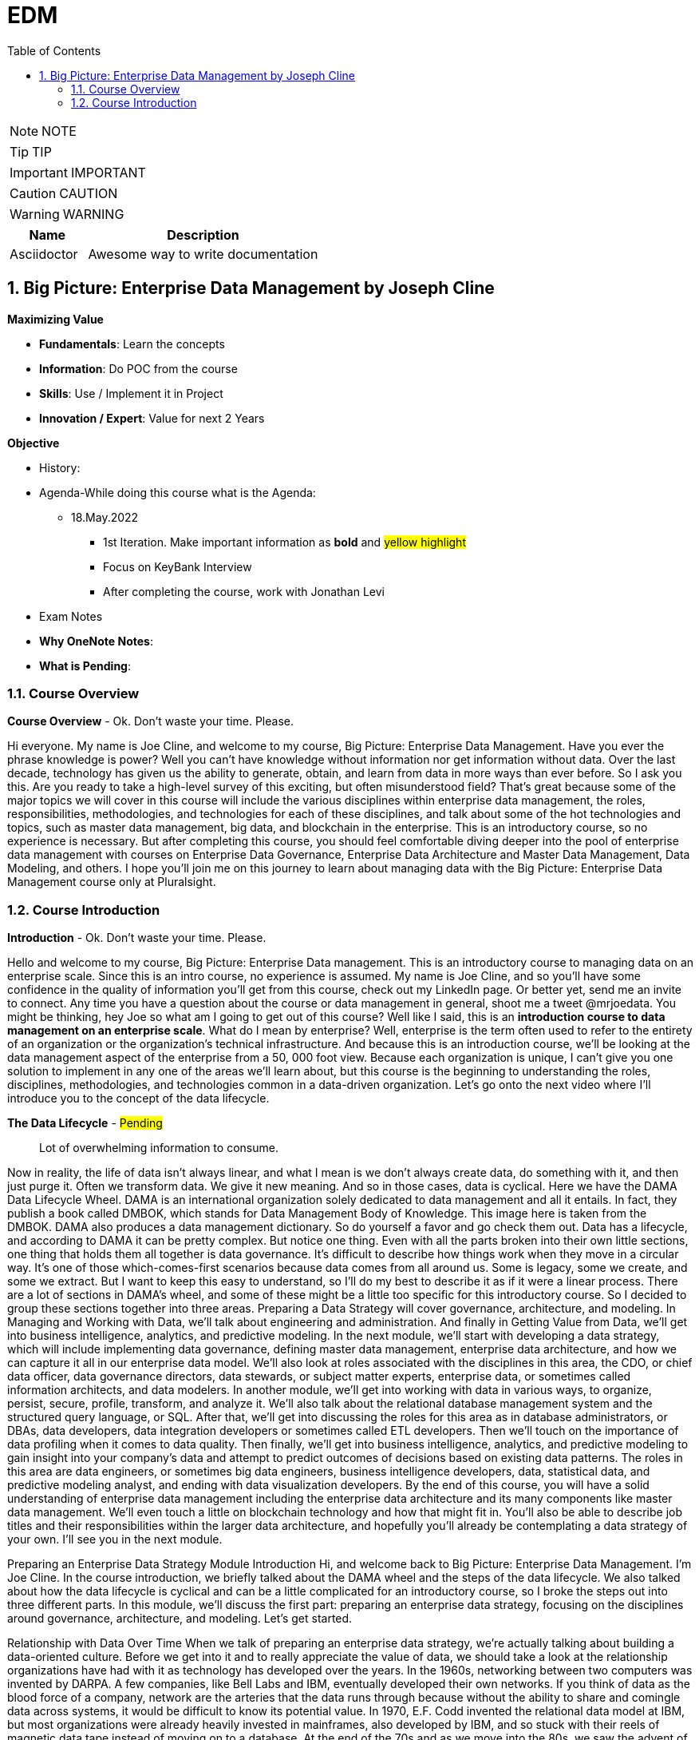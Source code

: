 = EDM
:toc: left
:toclevels: 5
:sectnums:
:sectnumlevels: 5

NOTE: NOTE

TIP: TIP

IMPORTANT: IMPORTANT

CAUTION: CAUTION

WARNING: WARNING

[cols="1,3"]
|===
| Name | Description

| Asciidoctor
| Awesome way to write documentation

|===

== Big Picture: Enterprise Data Management by Joseph Cline

*Maximizing Value*

* *Fundamentals*: Learn the concepts
* *Information*: Do POC from the course
* *Skills*: Use / Implement it in Project
* *Innovation / Expert*: Value for next 2 Years


*Objective*

* History:
* Agenda-While doing this course what is the Agenda:
** 18.May.2022
*** 1st Iteration. Make important information as *bold* and #yellow highlight#
*** Focus on KeyBank Interview
*** After completing the course, work with Jonathan Levi

* Exam Notes
* *Why OneNote Notes*:
* *What is Pending*:

=== Course Overview

*Course Overview* - Ok. Don't waste your time. Please.

Hi everyone. My name is Joe Cline, and welcome to my course, Big Picture: Enterprise Data Management. Have you ever the phrase knowledge is power? Well you can't have knowledge without information nor get information without data. Over the last decade, technology has given us the ability to generate, obtain, and learn from data in more ways than ever before. So I ask you this. Are you ready to take a high-level survey of this exciting, but often misunderstood field? That's great because some of the major topics we will cover in this course will include the various disciplines within enterprise data management, the roles, responsibilities, methodologies, and technologies for each of these disciplines, and talk about some of the hot technologies and topics, such as master data management, big data, and blockchain in the enterprise. This is an introductory course, so no experience is necessary. But after completing this course, you should feel comfortable diving deeper into the pool of enterprise data management with courses on Enterprise Data Governance, Enterprise Data Architecture and Master Data Management, Data Modeling, and others. I hope you'll join me on this journey to learn about managing data with the Big Picture: Enterprise Data Management course only at Pluralsight.

=== Course Introduction

*Introduction* - Ok. Don't waste your time. Please.

Hello and welcome to my course, Big Picture: Enterprise Data management. This is an introductory course to managing data on an enterprise scale. Since this is an intro course, no experience is assumed. My name is Joe Cline, and so you'll have some confidence in the quality of information you'll get from this course, check out my LinkedIn page. Or better yet, send me an invite to connect. Any time you have a question about the course or data management in general, shoot me a tweet @mrjoedata. You might be thinking, hey Joe so what am I going to get out of this course? Well like I said, this is an *introduction course to data management on an enterprise scale*. What do I mean by enterprise? Well, enterprise is the term often used to refer to the entirety of an organization or the organization's technical infrastructure. And because this is an introduction course, we'll be looking at the data management aspect of the enterprise from a 50, 000 foot view. Because each organization is unique, I can't give you one solution to implement in any one of the areas we'll learn about, but this course is the beginning to understanding the roles, disciplines, methodologies, and technologies common in a data-driven organization. Let's go onto the next video where I'll introduce you to the concept of the data lifecycle.

*The Data Lifecycle* - #Pending#

> Lot of overwhelming information to consume.

Now in reality, the life of data isn't always linear, and what I mean is we don't always create data, do something with it, and then just purge it. Often we transform data. We give it new meaning. And so in those cases, data is cyclical. Here we have the DAMA Data Lifecycle Wheel. DAMA is an international organization solely dedicated to data management and all it entails. In fact, they publish a book called DMBOK, which stands for Data Management Body of Knowledge. This image here is taken from the DMBOK. DAMA also produces a data management dictionary. So do yourself a favor and go check them out. Data has a lifecycle, and according to DAMA it can be pretty complex. But notice one thing. Even with all the parts broken into their own little sections, one thing that holds them all together is data governance. It's difficult to describe how things work when they move in a circular way. It's one of those which-comes-first scenarios because data comes from all around us. Some is legacy, some we create, and some we extract. But I want to keep this easy to understand, so I'll do my best to describe it as if it were a linear process. There are a lot of sections in DAMA's wheel, and some of these might be a little too specific for this introductory course. So I decided to group these sections together into three areas. Preparing a Data Strategy will cover governance, architecture, and modeling. In Managing and Working with Data, we'll talk about engineering and administration. And finally in Getting Value from Data, we'll get into business intelligence, analytics, and predictive modeling. In the next module, we'll start with developing a data strategy, which will include implementing data governance, defining master data management, enterprise data architecture, and how we can capture it all in our enterprise data model. We'll also look at roles associated with the disciplines in this area, the CDO, or chief data officer, data governance directors, data stewards, or subject matter experts, enterprise data, or sometimes called information architects, and data modelers. In another module, we'll get into working with data in various ways, to organize, persist, secure, profile, transform, and analyze it. We'll also talk about the relational database management system and the structured query language, or SQL. After that, we'll get into discussing the roles for this area as in database administrators, or DBAs, data developers, data integration developers or sometimes called ETL developers. Then we'll touch on the importance of data profiling when it comes to data quality. Then finally, we'll get into business intelligence, analytics, and predictive modeling to gain insight into your company's data and attempt to predict outcomes of decisions based on existing data patterns. The roles in this area are data engineers, or sometimes big data engineers, business intelligence developers, data, statistical data, and predictive modeling analyst, and ending with data visualization developers. By the end of this course, you will have a solid understanding of enterprise data management including the enterprise data architecture and its many components like master data management. We'll even touch a little on blockchain technology and how that might fit in. You'll also be able to describe job titles and their responsibilities within the larger data architecture, and hopefully you'll already be contemplating a data strategy of your own. I'll see you in the next module.

Preparing an Enterprise Data Strategy
Module Introduction
Hi, and welcome back to Big Picture: Enterprise Data Management. I'm Joe Cline. In the course introduction, we briefly talked about the DAMA wheel and the steps of the data lifecycle. We also talked about how the data lifecycle is cyclical and can be a little complicated for an introductory course, so I broke the steps out into three different parts. In this module, we'll discuss the first part: preparing an enterprise data strategy, focusing on the disciplines around governance, architecture, and modeling. Let's get started.

Relationship with Data Over Time
When we talk of preparing an enterprise data strategy, we're actually talking about building a data-oriented culture. Before we get into it and to really appreciate the value of data, we should take a look at the relationship organizations have had with it as technology has developed over the years. In the 1960s, networking between two computers was invented by DARPA. A few companies, like Bell Labs and IBM, eventually developed their own networks. If you think of data as the blood force of a company, network are the arteries that the data runs through because without the ability to share and comingle data across systems, it would be difficult to know its potential value. In 1970, E.F. Codd invented the relational data model at IBM, but most organizations were already heavily invested in mainframes, also developed by IBM, and so stuck with their reels of magnetic data tape instead of moving on to a database. At the end of the 70s and as we move into the 80s, we saw the advent of the personal computer. Apple had created its first computer, and IBM soon followed with their PC. Companies began to see the value in empowering their employees with desktop computers. As desktop computers increased with popularity with businesses, new computer manufacturers began to pop up creating the IBM or pc clone. Server client network topology was developed, and suddenly people could send messages to each other and access files on each other's computers, as well as fileservers right from their own desk. These new servers had the UNIX operating system invented by AT and T in the 60s. IBM also developed servers as an alternative to expensive mainframes. The servers were still big by today's standards, but weren't as expensive and had much more computing capability. Some companies continued with the mainframe to store company data and ran a server/client network for office automation and departmental data. This was the beginning of what some called Excel Hell because data was kept in spreadsheets, and copies of it were saved all over the network. People began working without data versions because there wasn't any type of version control or central database for them to use instead. Relational database systems hit the market in the 70s, but really started to take off in the 80s. The most popular database systems were from Oracle and IBM who developed them to run on the huge sun servers, while Xerox helped companies be more efficient with copiers and other office machines. By the late 80s, we weren't just automating office systems, we were developing software to help run the business. For example, travel agents could view inventory and make reservations for air travel and hotel stays by connecting to specialized private networks over a modem. Hardware became cheaper and smaller, and companies began figuring out ways to automate their own business processes. As we moved into the 90s, Microsoft introduced a GUI version of their own DOS operating system called Windows. While Apple had released the Macintosh in 1984 with a GUI operating system, their systems were more expensive than the PC clones and marketed for artistic work like desktop publishing and computer graphics. The interface was more intuitive, and it made it easier for more and more people to learn how to use computer software. As the clone wars continued, that is the computer manufacturers I mentioned earlier, started putting the Windows operating system on all their computers, which pushed the price way down as competition grew, making Windows the de facto corporate standard. By the late 90s, it was all about the World Wide Web and the internet. Every company spent time and money to figure out how they could benefit from being online. This is where data started to take a backseat to using technology for productivity, office automation, and having that virtual presence. However, companies still generated a lot of data and needed to save it somewhere. Data warehouses began showing up at more and more companies, but data was still mostly used for basic reporting, being viewed as a byproduct of software, and databases were simply a place that developers could store their data for later use. Once the 2000s rolled in and companies got a better handle on their internet presence, new buzz phrases, business intelligence, golden record, single version of the truth, were being tatted as a the silver bullet to all data problems. Data warehousing started to become important. And how that data was organized did too. The cost of disk or storage continued to drop. Data warehouses were being modeled by data warehouse architects, and BI developers helped business analysts to slice and drill down with the implementation of an OLAP cube. At this point, database servers could run on commodity hardware, which was also cheap, but didn't have a way to scale efficiently. DBAs tried database farms and peer-to-peer replication, but even as they got the servers to work with each other, the network became the bottleneck. Around 2004, the term big data rose in popularity and was at the beginning of its hype cycle. Companies started to worry their database servers couldn't handle it all, but they couldn't scale their database commodity servers either and worried they were going to have to go back to the big UNIX servers, so they started looking into big data solutions. Hadoop was created to address that problem with HDFS, the Hadoop distributed filesystem and the map reduced algorithm. Finally, data was important again. Now it was a company asset. And what do companies do with assets? They put controls around them. In this case, those controls were data governance. Now data governance has been around in some form or another since the 1980s, but most companies have not learned how to do it well until the 2000s. In the next video, I'll get into what data governance is and how it fits into enterprise data management, as well as the roles of this important discipline. I'll also suggest how you might want to implement a data governance program in your organization.

Discovering Data Governance Part 1
Now data governance is different than the other disciplines I discuss in this course. It's different because it's not a technical or a design skill so much as it is a set of practices, and it's never really finished because even after the project is declared done done, sorry, scrum joke, governance policies persist. We'll discuss data governance as a top-down center of excellence because that has so far been a successful model for many companies. Now you can try a bottom-up methodology, but honestly I haven't heard of one getting much traction. So governance primary function is to develop policy and standards. As I've said before, it not really a step in the lifecycle like data architecture or data administration because it has to be woven throughout. Decisions are made by a committee and never in a vacuum. It's like the HR Department for data. HR is also not like other departments in the company. I mean they exist to make sure everyone follows the rules that keep employees being the most productive they can be and not get the company sued. So now that you know that it's a different kind of thing, let me tell you how it's a different kind of thing. So here's some examples of what a data governance program would be responsible for: first, establishing and maintaining a corporate glossary, then, establishing and maintaining an enterprise data dictionary, naming conventions for the names of databases, tables, and column names, etc., information security, change management, and facilitate at least the initial interaction between data stewards and data modelers, and in some cases you might have to do a little data project management. So let's go through each one of these points one by one. A corporate glossary is a document defining the already agreed-upon terminology used in the course of regular business. The terminology defined in the glossary are words regularly used by the industry to describe things like entities, transactions, or metrics. And we do this because we want everyone in our organization to speak the same language. Yes, I know, I know, you're thinking Joe, isn't that just called a data dictionary? Well, no. The difference is a corporate glossary exists for the corporation, where the data dictionary is tied to the enterprise data model. Speaking of enterprise data dictionary, well it's the mother of all data dictionaries. It is the superset of all defined data in the enterprise. Unlike the glossary that only has the business term and its definition, the enterprise data dictionary describes the metadata of those terms in the glossary as they are documented in the conceptual and logical enterprise data model. An enterprise data dictionary will tell you the name and description just like the corporate glossary, but here's where it gets a step further. It'll also tell you the data domain or, in the physical terms, data type of that particular attribute. There will also be a description of what kind of data, maybe even an example of the type of data, that would probably be in that field. And there might even be a notes field, and this would be a good place to tag that attribute with the name of the compliance law that it's subjected to. Naming conventions define the rules around naming data objects and their attributes. For example, say you want to name a database or an entity or its physical counterpart, a table, or the table's columns, how do you want those words spelled out? Or do you want them abbreviated? If abbreviations are allowed, should they be standardized? And here's a hint, yes. In fact, you will be documenting these naming conventions in your enterprise data model. If the name of your data object needs more than one word, how do you separate the words knowing spaces aren't a good idea, at least not in the physical model. What's the difference between naming the same object in the logical model and the physical model? Do you separate the words with underscores, or do you use Camel Case? Are your object names capitalized? Is each word capitalized or only the first, that is Pascal Case or upper Camel Case. What about the names for the attributes of the object? These are the types of things that you'll decide on in your data governance program. Now that we have some of that housecleaning out of the way, let's talk security. Now when I say information security, I don't mean that your data governance people should be hackers or pen testers. You should already have a separate department for cybersecurity. What I'm talking about is identifying data or its attributes for auditing of federal or industry compliance laws, such as PII, Sarbanes-Oxley, and HIPAA to name a few. That way it's easy to search for when an audit comes around, and it always comes around. The data governance practice should also be in close and regular communication with your InfoSec or CyberSec department in your organization. In fact, you should bring someone from that department in as a subject matter expert, but I'll get into what a subject matter expert is when I get into the roles of the data governance program. Now change management. If you're not familiar with that, that means that no data, no data schema, no database server, no networking, no storage, no cables, nothing gets updated, deleted, or otherwise changed without the change being documented and approval given. Now this can be managed by a separate change management panel within your data governance program, or it can be a part of an existing IT governance council. Sometimes the governance program facilities the initial meeting between the business requester and the data modeler and developer. They can't even act as a stakeholder or a project manager for some of these data development projects. Okay, we now know what a data governance program does, but who does it?

Discovering Data Governance Part 2
First, there should be an executive in charge with enough influence that everyone involved takes it seriously. Sometimes that role is called a CDO, or chief data officer. But if you don't have one, get someone at the VP level to fill that role. Then you'll need someone to act as the program director and preferably with a team of data governance coordinators because there should be a lot of work. Other roles may actually be a position in the company or if not probably part of an existing job description. Data stewards are the stakeholders, or owners, of the data in question. A data steward should be a person on the business side who owns a system and is very familiar with its data. Nothing should change in their subject domain without their approval. Data stewards should, in my opinion, always be from the business and not IT. Next we have the SME, S-M-E, or subject matter expert, Like someone from the cybersecurity department I was talking about earlier whose an expert in security and can answer questions around that. A database administrator can be a SME or the head of global sales can be a SME. A data steward can also be a SME. So a SME is basically anyone who knows a lot about something and can explain that something in detail. It doesn't matter what the SME's title is or where the SME works as long as they can be a consistent resource for the governance council. The enterprise information architect doesn't usually report to the data governance program, at least not directly, but an enterprise data modeler might. Okay as promised, here is, in a nutshell, a list of things you can do to create a data governance center of excellence style program in your organization. The first step, and this is crucial. That's why I'm saying it again here. Get executive sponsorship. Now maybe this is you. Or if your organization has a CDO or a VP of data, get them to sponsor it. Of course, these are busy people, so you'll need to convince them to take on the role by volunteering to take on all the necessary footwork. Then they can have as much involvement as they want. But you need their clout and their budget. Then you'll need to obtain and learn to use modeling software. Now these can be expensive, which is another reason having an executive sponsor your program is important. Here are two modeling suites that I've used and are some of the most popular out there, ER Studio and ERWin. Either one will work. It just depends on what bells and whistles you want. Now you might be able to get away with something inexpensive or even free if you go the open source route. A couple of options there are ER One and Open ModelSphere. Just make sure they support the databases you use. Next you'll want to identify your data stewards and SMEs, get commitments from them, and help them feel honored to be asked to participate. It could provide them some professional visibility, so use that as a selling point. Remember how I said data governance is not done in a vacuum? Well, now that you have a team, that is a CDO, a governance director, and their team, data stewards and SMEs, you'll want to establish a data governance council and hold regular meetings. Some of the things the council will need to vote on are some of the stuff that we've already covered, like policies and agreeing on terms in your glossaries and data dictionaries and agreeing on naming conventions and reviewing and approving changes to anything that involves with the data tier in your enterprise. Also the data governance council might be the governing council of the change management panel. Next, you'll want to get involved with the development project before and while development is happening, Insert yourself or a data modeler into your development's teams morning standups to make sure whatever decision is being made about the data tier are adhering to data governance policy. Remember, stay firm, be tenacious, and don't give into whining. Once you give in, the integrity of your program begins to crumble away. Now I don't mean be the data police. Remember the HR comparison? Be like that. Be like how an HR person would approach a situation. In other words, be tactful and courteous, but don't give in. Remember this phrase because it'll help you out. Any changes to systems or policy must go through the data governance council. Now you might have a change request form or something like that that the person who wants to make the change can fill out and submit to the panel maybe a couple days before you actually meet, so everyone on the panel has time to review it before the next meeting. And ask the requestor to be there at that meeting, so they can answer any questions like, is there risk to other systems, and if there will be downtime, how will they communicate that to the end-users? You get the picture. Now you might be saying to yourself, Joe, hold on, wait. We just don't have the people to do all this. Okay, that just means that everyone will have to take on multiple roles. One thing you can do is to get the application developers or DBAs to be data modelers, and you can do that by holding lunch and learn sessions and teaching them about the importance of modeling, how to use a modeling tool, and how and when to normalize a table, etc., etc. If you are worried no one will show up to your session, make it a pizza party or cater in. Everyone loves free food. Just don't forget about the vegans and vegetarians. Okay, now that we have an understanding of what data governance is, let's talk enterprise data architecture.

Discovering Enterprise Data Architecture Part 1
Sometimes it's called data, sometimes information. You see them used interchangeably all the time, but are they really the same thing? Well, here's how I think of it. Data is a measurement or an attribute when put into context becomes information. And once that information is consumed, it becomes knowledge. And with experience, knowledge becomes wisdom. Let me confuse you with how enterprise architects use it. Now to talk about enterprise data architecture, we have to talk about enterprise architecture as a whole. One of the most popular EA frameworks is the open group's architecture framework, otherwise known as TOGAF. The open groups TOGAF framework uses the term information to describe one of its four pillars of the enterprise architecture. That's correct. It's the one that deals with data along with the business architecture, application architecture, and technology architecture. Boy, say that three times fast. The business architect has this model. And that has all the requirements in it. They pass that on to the information architect who will try to fit that into the larger enterprise data architecture and create a conceptual data model that satisfies the data tier aspect of the requirements outlined in the business model. This is then turned over to the application architect who will design a solution to fit it in with the greater software architecture, like service oriented architecture, and create a model with it. Then comes the technology architect who will look at what's been prosed, make determinations on where that solution fits into the enterprise infrastructure architecture, create some kind of network topology model, and then works with the network OS database administrators to implement. Obviously, you don't need to concern yourself with the other pillars in the framework because we're only going to focus on the information domain. And in my opinion, it's the best one. This will be a good time to introduce blockchain technology. I know what you're thinking? Hey Joe, isn't this just another name for bitcoin? Why in the world would you want to talk about bitcoin in an enterprise data management course? Well I'm not talking about bitcoin or cryptocurrency specifically, but the technology that the cryptocurrency runs on, which is called blockchain. Blockchain is a type of distributed ledger, which is essentially a decentralize and distributed database. And when I say distributed, I mean it's a peer-to-peer network where every peer is called a node, and each node has a copy of the blockchain, so they have the whole blockchain. It works something like this. Now keep in mind, this is a very generalized explanation because there are different types of distributed ledgers out there. The blockchain is all about removing a trust broker or the middle person from a transaction. A trust broker could be a bank or the Amazon Marketplace. Now the transaction can be just about anything. It could be your personal identification that you share with a business or use to fill out a job application or a loan. It can be a vote for an election or a smart contract of some kind. Let's look at how that might work. First, you have to have an agreement to do something. It could be a small as sending a bitcoin to a friend or as complex as a contract between a vendor and a client. The transaction is inputted into the DAP on the device where it's encrypted. That encrypted value called a block, is broadcast to the blockchain network. In order for this to work, a node has to pick up the transaction and run some algorithm against it to make sure that it's a valid transaction and not a fraudulent hack. This is known as coin or token mining. That is, you may the node operator cryptocurrency to validate your block. The bigger the block, the more validations, the more it'll cost in cryptocurrency. Once validated, the block is broadcast again to the blockchain. Now all distributed ledgers use what's called a consensus algorithm. A consensus algorithm is used so that enough nodes on the network can agree that a transaction is valid before it gets added to the blockchain. The algorithm is different depending on what type of distributed ledger you're working with. So now you have one node that validated your transaction, it gets broadcast back out to the blockchain network, and other nodes will pick it up. And those who do, you'll pay them some cryptocoin. So several nodes will have to validate your transaction. I think usually it's three is the minimum. Now depending on the size, it may only take that minimum of 3 nodes, or it may take 20 nodes, or it may take 100 nodes to validate it before it is added to the chain. This can take several minutes or several days, again depending on the size of the transaction and the blockchain's network latency. When added to the chain, the transaction is documented in the ledger, and confirmation of the transaction is sent to the dap on your device. Again, this is a very high-level generalization. But why would a company have a blockchain in its enterprise data architecture? Well, more and more companies are seeing a benefit to using a blockchain for certain types of business processes where they usually contract a third party to manage for them, like customer relationship management or a loyalty points program. In fact, IBM and Microsoft have already developed blockchain solutions for business. The key thing to remember is you don't want to store actual data on the chain, only a record of the transaction, maybe included with a pointer to another database if necessary. Remember, the size of the transaction determines how much cryptocurrency you're going to pay to get it validated and how much time it's going to get validated before it's written to the blockchain. The transaction record could also be a type of metadata, which is only one type of data companies work with. Let's take a look at all of them.

Discovering Enterprise Data Architecture Part 2
Now some of the things that a data architect will do is to identify master data, transactional data, lookup data, and metadata and arrange it appropriately as a part of the enterprise data architecture for their organization. That arrangement can manifest physically or logically. When talking about master data, I'm referring to data that describes an entity, that is a person, place, or thing. A customer is a person and probably the most referenced example of master data management. Think customer relationship management systems or CRMs as an implementation of customer MDM. Now a place could be a hotel or a store location or cities. And a thing might be date that describes something like sensors for the internet of things. Generally, the attributes of things described as master data don't change or don't change often. Take, for example, a person's eye color or a building street address or a sensor's serial number. That's master data. A business process like a purchase in a store or a contract is what happens between two master data entities, like when a customer makes a purchase from a business or a guest checks into a hotel. The data describing that purchase is called transactional data. Now lookup data is just as it sounds. A lot of times, data in our tables is abstracted into codes or IDs that we have some kind of foreign key relationship to, and sometimes we need to look up the description of those codes or IDs so we know what they mean. Incidentally, the more normalized your data model, the more lookup entities you'll likely see. And then we have metadata, which is data about the other three types of data. For example, a data object, say like a table, has a description. We want to know what that table is about, so we read a description about it. That description is metadata for that table. And that table has attributes, and we want to know the data types for a certain attribute. Say we have a person table or a person entity, and we want to know the data type for the attribute called eye color. Well we see that eye color is a string, and the attribute for age would be a tiny integer. Now we know what types of data we have to work with and how we might want to design the data tier of our enterprise. Now let's get onto the enterprise data model.

Discovering the Enterprise Data Model
So why model data? Well we model to organize and define our data. Take a business and customer, for example. We want to be able to describe them both and not only them, but the interaction carried out between the two. In our model, we would describe our customer, business, and the interaction between them as entities. Now you can think of an entity like a noun in a sentence. It's a person, place, or thing. But what if a business has more than one type of customer? Let's use the hotel analogy for this. In the hotel industry, the big chain hotels don't own all the hotels with their brand. They create a franchise, so the individual hotel owners can operate like they're a big hotel corporation. The hotel company is selling its services to the hotel owner who will call a franchisee. That makes the franchisee a customer of the hotel company, but the people who stay at the hotel are also customers of the hotel company because they're buying the brand, and that's why they chose to stay at that particular hotel. So who are we talking about? It's important to define what a customer is so that there is no confusion about what you're trying to do. Fortunately, we did that in our data governance program, so we're covered. In our example, we'll call our customer a guest and our business a hotel, and the interaction made between them is called a transaction. So what type of data are we working with? Well, our guest and our hotel entities are master data, while our transaction entity is, that's right, transactional data. Now we need to be careful not to define a transaction too narrowly because a transaction is just a business process, and there are a lot of business processes that occur during the course of a guest's stay at a hotel. Before the guest even gets there, they go online and shop for a hotel. When they find one that meets their needs, they make a reservation. When they arrive at the hotel, they check in. Maybe the guest raids the minibar and racks up a bill, and in the morning they pay the bill and check out. These examples are all typical business processes for a guest stay at a hotel, and we want to capture them all in our model. So what does the data modeler do? Well, the data modeler works with the information architect and the business architect to further define their model. They start out with a conceptual model that doesn't usually get into attributes and types, but has a general description of the data requirement. So the data modeler takes that conceptual model and the results is the logical data model. Take a look at this ER diagram. ER stands for entity relationship, and ER diagram is a visual representation of your logical data model. The logical model is more detailed than the conceptual model because it has the entity's metadata. Remember what metadata is? Metadata describes other data, like the attributes and data domains, that is data types for an entity with a description, notes, default values, and more. This is also the place where you might tag whether that piece of data is subjected to compliance rules, like PII or Sarbanes-Oxley. It's in the logical model where we apply our normalization techniques. Once the logical model is approved by the business, it is promoted to the physical model. The physical model is the closest representation to the actual database, and that physical model can generate code to create the physical database on disk. Now in the physical model, entities are called tables, and attributes are called columns. So to recap, we model data to organize and define our data, have common definitions and standards, document business processes, and to generate code to forward engineer a database. This, by the way, is an example of model-driven development. Speaking of forward engineering, the code generated is a type of SQL, standard query language, and is called DDL, which stands for data definition language. This code creates the hotel table, but this part is only a portion of the script. The whole script builds the entire database and all the tables within it. This DDL script is passed on to database administration to deploy and create a physical database that we can actually store data in, which takes us to our next module, Managing and Working with Data, which is all about administration and engineering. I'll see you there.

Module Summary
Okay, here we are. In this module, you learned about data governance and why it's important. You learned about data architecture and its relationship to enterprise architecture, the data model and a brief intro to the relational model and normalization. We also learned that in our physical model, we can generate SQL code and take that script and give it to our DBA to deploy to create an actual database that we store actual data in. Now it's time to get into Managing and Working with Data. I'll see you there.

Managing and Working with Data
Module Introduction
Hello, and welcome back to Big Picture: Enterprise Data Management. I'm Joe Cline. In this module, Managing and Working with Data, we'll get into the administration and engineering aspects of data management. By the end of this module, you'll have learned what database administration is, the DBA and what they do, enforcing data quality through data governance policies, compliance auditing, database development and developing DAOs for the application, and data integration and the development of ETL.

Database Administration and the DBA
At the end of the last module, we talked about promoting the logical model to the physical model and generating data definition language, or DDL, saved as a script to build the actual database. But what do we do with the script? How does the database actually get created? Enter the DBA, or database administrator. DBA is usually the person who runs scripts to create database objects, but they do so much more than that. Some of the tasks DBAs are responsible for are selecting database servers. And I don't just mean the RDBMS; I'm talking about the hardware too. Often, they're engaged in connection to the network, storage, and application access to the database. They run and maintain backups of the database, run the occasional restore test from the backup, automate maintenance tasks and other scheduled jobs, manage database users and group accounts, they secure the data, monitors for performance and troubleshoots issues, maintaining table indexing, suggesting changes to the database schema to increase performance like reducing joins by combining some tables, and more. A DBA uses a SQL editor to interact with the database. It would be the tool that we would use to run our DDL script. Now that the database is created, let's talk database development and the DAO.

Database Development and the DAO
Now, database development can be a dedicated position as part of your application development team, or it could just be an aspect of an application developer's or DBA's job. Either way, somebody needs to write the code that access the database. You can write the code in several ways, but is one better than the other? On one side, you have embedded SQL. On the other, you have a stored procedure. With embedded SQL, you write a class as a data access object, or DAO. On the other side you write a script written in SQL that you run against the database management system that every time you make a call to that stored procedure it runs that logic. So I would consider both of them to be modular and encapsulated. The embedded SQL, however, needs to be recompiled every time there's a change, where the stored procedure doesn't. It's seamless. You can do it hot. With the embedded SQL, could be not as secure. You might be subject to SQL injection attacks. With stored procedures, well, if you write dynamic SQL in a stored procedure, you're defeating the purpose of a stored procedure in the first place. So accessing database objects through stored procedures is usually the preferred method. It also offers a layer of abstraction, so you're accessing a stored procedure and not the underlying tables. Whereas in embedded SQL, unless you're calling a stored procedure, you're writing a query that accesses the tables directly. With embedded SQL, you're doing all your logic in your application. So when you query the database, you have to pull a bigger dataset back to process against, Whereas if you call a stored procedure, all the processing is done on the server side. Then only the data you want gets pulled back to the application, so it reduces network traffic.

Governance - Data Quality and Compliance
When your database is productionalized and data is stored, it becomes subject to data quality and compliance audits. But what does that mean? Now, I mentioned SQL injection attacks in the last clip. One way to avoid that type of thing from happening is adhering to your already established data access coding standards and best practices developed in the data governance process we discussed in the previous section of the course. This is where we want to verify our governance policies are being enforced, so we'll look for things like are data objects meeting our naming conventions? Do columns have the correct data types, and are they consistent throughout the enterprise? Because not all database systems have the same data types. There might be a good reason that the data type is different from one system to the next, but it needs to be documented, and we document that along with our data lineage. All of that is about maintaining quality through adherence to governance policies, but there's more to data quality than that. It's also more than checking null values, though sparsity is an important metric to better understanding your data. It's also about gathering statistics on data values. One example where that might be useful is say you have a column that is a data type that is a date-time type that is granular to the millisecond. By profiling that table, you discover that 88.9 % of the values that are stored in that particular column have the time portion set at midnight, or zeros. It could turn out that the time portion of the date-time column isn't needed, and the data type could be changed to a date data type, not only saving storage, but CPU processing. Now, that column is a candidate for re-evaluation of its data type, through the governance process, of course. A better example is maybe a date was stored as a string that is parsed regularly for date parts or stored in different date formats throughout the enterprise. That definitely needs to be re-evaluated. Okay, now you are getting a better understanding of what it means to know your data and how you can adhere to your company's data governance policies. But are your data governance policies in compliance with not just federal law like HIPAA and Sarbanes-Oxley, but industry rules? The Payment Card Industry Security Council is made up of companies like Visa, Mastercard, JP Morgan Chase, to name a few. These companies came together to establish rules for those businesses who accept credit cards as payment for goods and services. It's a privilege, not a right. These rules are known as PCI for Payment Card Industry or PCI DSS for Data Security Standards. And if you violate them, your company could lose the privilege of being able to accept credit cards. And in this day and age, that could be disastrous, not just for your company's reputation, but it might put the company out of business altogether. Now, compliance auditing is usually done by your company's internal InfoSec or cybersecurity department, or they might bring in an auditing firm to do the job as a self-check. So let's take a quick look at these laws where you might be responsible for the data they are meant to regulate. Let me tell you a little story. This is Bob. This is Bob's store. Bob's store accepts credit cards. Bob's customers are happy. Bob is happy because his customers are happy. Bob doesn't have a policy for his customers' PII and credit card data. Bob gets hacked, and now his customers' data is on the dark web. Bob's customers are not happy and sue for damages. Bob loses his merchant account, goes out of business, and files for bankruptcy. Bob is not happy. Don't be Bob. Some other considerations you should have to prepare for a compliance audit is keeping track of who has database access by logging and saving login attempts, especially failed login attempts, and being able to prove you employ the principle of least privilege, which is to say you only give as much access to the data as people need to do their jobs and nothing more. And how would you prove something like that? Right again, data governance, specifically the change management policy of your data governance program. With change management, you should be tracking every request and fulfillment to the database environment. Basically, the auditor just wants to know who has access and how much privilege that person has and whether or not they need it. And you can simply point the auditor to the change request tickets to compare it with what's actually implemented in the database system. Besides access, they want to know the name of the tables and the columns of the data subjected to the compliance laws. And since we model our data, we can easily show them in the data model and prove it in the database with a simple query and an ER diagram generated from the database system. You'll also need to show a written policy on data retention, which can be a simple blanket policy of you delete everything that's older than six months or a year or a policy specific to each type of data that is subjected to compliance. Just be prepared to back up your rationale for the policy with defined and documented business rules. Again, since we model our data, we can do that too. Data quality and compliance auditing are disciplines in their own right, and establishing a process for them that is built into your data and software development lifecycles can be tricky. So where do we perform quality checks and audits anyway? Well, I could be flip and just say everywhere, but it's probably not ideal to have these assessments at every stop in the flow of the lifecycle. So let's just say data quality and audits should happen at points in the flow where the data is transformed or being used for reporting. What do I mean by transformed? Well, I'm glad you asked because data transformation is one of the topics we'll discuss in the next clip, Data Integration and ETL. I'll see you there.

Data Integration Development and the ETL
Now we have a database in production with data from our imaginary application. Okay, so now what? Are we just going to leave it there and not do anything with it? Of course not, but it wouldn't be wise to perform analysis on data in an OLTP environment, right? You should be nodding your head right now. Let's assume we have already developed a data warehouse going through the same process we did to create our OLTP application database, and it's just sitting there empty. We should be moving that data to the data warehouse. And when I say data warehouse, it could just as easily be a Hadoop data lake on Parquet files in an AWS environment. So how do we get data from the one data store to another? ETL is the answer. ETL stands for extract, transform, and load. Sometimes it's ELT, where we load the data into the target data store and then perform some transformation on it. But usually, we do it on the fly. There are several ways to perform ETL. Some of the more popular off-the-shelf solutions are Informatica; SyncSort's DMX and DMX-h, the h is a newer version that stands for Hadoop; Microsoft's SSIS, that is SQL Server Integration Services, which comes free with the Standard, Business Intelligence, and Enterprise editions of SQL Server; and we have IBM's DataStage. I've used and like both SyncSort's DMX-h, DMX-hs, and Microsoft's SSIS, though I'm sure the others work equally as well. I'm not recommending one over the other. That's just something you'll have to evaluate for yourself. There are open-source solutions too like Talend, Pentaho, Jasper, and the Apache Camel project just to name a few. You can also develop your own home-baked solution with Java or Python or some other language that you normally code in. If you get into data science, you'll likely have to learn to create your own anyway. I personally use Python to build data pipelines for analytics and predictive modeling, but I'll get into that later. When it comes to moving large amounts of data from an OLTP database into a data warehouse or into Hadoop, I'm going to use an ETL solution. Now keep in mind what I'm going to describe next is a condensed in a nutshell type example of how we might create an ETL package. These programs can be fairly intuitive, but they can also get really complicated if you need to do some serious data munging. But since we were good little boys and girls and did our due diligence with data governance, architecture, and data modeling, it'll be a lot easier than if we had not done those things. Okay, once you have your ETL tool or custom ETL program, you'll connect to the source data tables usually through an ODBC or JDBC driver or a REST API if it's a service, and you'll pull a result data set back to your local machine, or if you're using an enterprise solution, a dedicated ETL server. While the data is being piped over the wire, you then have code to perform some transformation as it arrives in memory. It can be as simple as copy or as complex as the business requires. But common transformations are unions, joins, casting different data types, substring parsing with built-in string functions, or custom regex code. Regex stands for regular expressions, and it's a combination of characters that you put together to define a generic pattern which is used by a search algorithm to find or exclude a string from your document or text field. Using regex can be a little intimidating at first, but you'll get used to it the more you use it. Okay, so we connected to our data source, and while it is sending data our ETL package performs some type of transformation on it. Next, we send our transformed records to a target data store, probably again through ODBC or a JDBC driver connection or a REST API. Once the package is finished, it has moved and reshaped the data into a form that we can use for analysis by inserting it into an OLAP cube, a data warehouse, or a data lake. And that's that. We now have data in a place and shape where we can perform business intelligence which just scratches the surface because most businesses are just now realizing there's gold in them thar hills of data. We'll have to do a bit more data wrangling to prepare it for data mining through statistical analysis and predictive modeling, which we'll get into in an upcoming section of the course.

Module Summary
In this module, you learned what database administration is and what a DBA does, where we can enforce data governance policies, perform data quality checks, and compliance auditing. You then learned a little bit about database development and the data access object. And finally, you learned about the data integration developer and the ETL programs that they create to move large amounts of data and transform it on the fly from one place to another. Now join me in the next section where we will work on getting value from data with business intelligence, exploratory and statistical analytics, predictive modeling, and data visualization. I'll see you there.

Getting Value from Data
Module Introduction
Welcome back to Big Picture: Enterprise Data Management. I'm Joe Cline. In this module, we'll explore the data management disciplines for getting value from your data. We'll start with data engineering, sometimes called big data engineering, and discuss how it's more than ETL development and why what data engineers do is sometimes referred to as data munging or data wrangling. Next, we'll look at business intelligence, or simply BI, what the BI developer's responsibilities are, and some of the tools they use. We'll then get into the disciplines that have come to be associated with the term data science, EDA, or exploratory data analytics; statistical data analytics, the core of data science; predictive modeling with machine learning algorithms; and data visualization. But before we get into data engineering, let's talk a little bit about big data and what that means. I'll see you in the next clip.

Big Data
Okay, so for this being a course on enterprise data management, you might find it kind of strange that we have yet to talk about big data. You probably have heard of big data. Maybe you don't understand what that means or what the difference is between big data and small data or medium data, so I'll just run down a slide real quick here and give you kind of a consensus of the definition of what big data is. And that consensus has come to what's known as the five V's of big data, and it's these V's that describe what big data is. So let's start off with the first one is volume. And what that means is that there's a lot of data, meaning greater than a terabyte. And if you think about it, it makes sense because usually big data technology does good with data that's less than a terabyte. The next V is variety, and what that means is we're getting structured data and unstructured data. We're getting schema data, we're getting schema list data, and we have to figure out how we're going to reshape that so we can work with it. Then there's velocity. That means more data is coming at you all the time, and you've got to be able to handle that. Variability means you're getting data from all kinds of different sources, and your job as a data engineer is to find the data that complements your other data. So, for example, if I have travel data, well, I might be interested in weather data and combining that. So that's what variability means. You need to have different kinds of data, not necessarily data that you generated. Then there's veracity, meaning that there's potential data issues. And if you're mixing data from within your company with outside sources, maybe it's other companies, and so now you have data governance standards, you have naming standards, and you have everything defined, but that doesn't mean every company has done that. And so you're going to have to deal with that. You're going to have to figure out what their data means sometimes and see how it matches to yours. But the good news is you can go through that data governance exercise with that outside data and reshape it to your needs. Okay, so that's the definition of big data. And so now that we have a better understanding of what big data is, let's continue on with the rest of data engineering.

Data Engineering
So you're probably wondering, hey, Joe, what is data engineering? Isn't that the same as data integration? Can I just use that ETL tool you were talking about earlier? Well, yeah, sure. You can use an ETL tool, but it really depends on a few factors like how much data you're moving, what you're trying to do with the data, how disparate are the sources, can your ETL tool access web services, scrape websites, connect to the cloud, can it access Hadoop, and how permanent will it be? Why? Because data engineering is about building data pipelines quickly as proofs of concept, or POCs, which are almost always temporary. And then the POC is productionalized. Sometimes that happens with a different technology or language. And yes, productionalized is a real word, even if it only exists in the tech world. It just means to take a proof of concept and make it resilient and scalable so it can be put into a production environment. However, before that happens, you'll want to prove something quickly, and maybe it's to answer a question in the data or build an ad hoc model. For example, you might have to prove some logic to combine certain data in Python, and if that's successful, then you might want to productionalize it in an ETL tool or Java. Data integration developers use ETL tools almost exclusively while data engineers use a number of tools like R, Python, SAS, Java, definitely SQL, Scala is great for Hadoop environment, Go has become pretty popular, and Julia, a functional programming language. Where ETL tools are great for moving huge amounts of data, their built-in functionality is pretty basic. Programming languages, on the other hand, are more robust, so you can get complicated business logic written and tested quickly. Other technologies a data engineer might use, along with the languages I mentioned earlier, are the columnar database. Maybe your company uses a SAS server environment and their client tools like Enterprise Guide or Enterprise Data Miner; RStudio, which is an IDE, or integrated development environment, for the R language; Anaconda Enterprise server, which began as a Python thing, but they've started integrating other languages like R and Go; the Hadoop ecosystem and all it entails. So where does all this fit into our data lifecycle? Let's take a look at our generic architecture again. Now I grayed out the part we've already gone over, and as you can see from our pipeline, we can take input data from anywhere. Of course, there are the usual sources like OLTP relational databases, data warehouses, data lakes, OLAP cubes, but we can also get data from log files, NoSQL databases, REST APIs, and in the cloud where a lot of companies build their Hadoop solution in like say Amazon Web Services. I don't have it in this example, but we can also collect data from things as in the Internet of Things like sensors, like from your television or thermostat or from your refrigerator or other smart devices. You can even get data from Alexa. The pipeline continues with some kind of munging and outputs the resulting dataset into an analytics database, like I said, Vertica or SQL Server, or an analytics environment like SAS. From there, you would use a language like Python or R or a spreadsheet program like Excel to pull data into memory and clean it up to create tidy data. Tidy data is a result of the final cleaning process before you perform analysis. So you can make sure you don't have duplicates from erroneous joins or filling in nulls or empty string values by imputing existing data like using zeros or taking an average of all values for numeric fields or entering 01-01-1970 for missing dates, for example. The idea is to clean the data so you can perform statistical analysis without missing values, screwing up the results. This is another good place to implement data quality checks before reporting your final analysis. All of what I just described is primarily for EDA, statistical analytics, or predictive modeling. Business intelligence developers would typically pull data from a data warehouse, an OLAP cube for the backup stream. So let's take a look in our next clip, Business Intelligence Reporting. I'll see you there.

Business Intelligence
The BI developer isn't your typical programmer. In fact, some may have never written a line of code, though many of the most popular BI software packages, such as Microsoft's SQL Server Reporting Services, or SSRS, BusinessObjects Crystal Reports, or Tableau have some capacity for developing custom reports that might be a little more complex than what you can do with their built-in drag and drop tools. The BI system you are working with will likely determine which programming language you'll use to write custom code for complex reports. For example, for SSRS, you'll probably use C#. Crystal Reports uses XML configuration files. And though Tableau may not allow you to write code directly for the reporter dashboard, they do provide an SDK, or software development kit, for several programming languages so you can engineer and munge data to create a dataset that then can be published to the Tableau Server. For the most part though, you can create very nice reports with their drag and drop features and their provided database connections. With that, the BI developer, in conjunction with the business stakeholder, will be responsible for designing the report layout and making connections to data sources, possibly writing custom SQL to develop the dataset for the report. If you're connecting to a data warehouse or OLAP cubes, which might be what your data warehouse looks like, just a bunch of OLAP cubes, you can also create interactive reports that allow you to drill in to a finer set of data for a particular metric. You can even slice by a certain attribute, like grouping the data by city, state, or year. Here we have a typical BI data flow. Obviously, it's a highly simplified diagram and more conceptual than a physical implementation would be. Now look to the middle right. We have our BI tool where we design the report and create our database connection. This group that represents code could be custom or just the automatically generated code from the BI tool. Either way, we connect to the data source with some kind of query and we get back the result set, which could be further refined before displaying the report in the dashboard. We then publish our report or dashboard to a content management server, which could be like SSRS, BO, or Tableau Server, or another enterprise content management server like Joombla, Plone, or Magenta, or one of the many wiki solutions out there. Let's take a step further and look at data mining our mountain of data. And in our next clip, Exploratory and Statistical Analytics, we'll see what it means to do just that.

Exploratory and Statistical Data Analytics
So who does exploratory data analytics? Well, it's anyone who wants to understand their part of the business better. Usually though it's your company's subject matter experts, or SMEs. They can be from any department that collects internal data. E-commerce, who wants to analyze click-through rates or patterns. And there's sales, who wants to examine previous sales data to look for patterns to increase their numbers. And call centers want to understand how they can improve their call wait times or reduce their abandonment rate. And then there's marketing, who wants to compare cohorts in demographic data, analyze A/B testing result, or perform sentiment analysis. But what do they do to perform this data analysis? Well, sometimes it starts just by poking around the data, methodically, of course. That exploration could expose a pattern which might drive the SME to perform a what if analysis. It's at this point where data mining really starts. So here's another story, but this time we have Jamal who is our SME in the marketing department. Jamal performs exploratory data analysis and finds a curious pattern in his customer relationship management data. Jamal tries a what if with a few values that further his curiosity. Jamal wants to use data science techniques to create an automated customer profiler tool, but Jamal doesn't have the skill set to build it himself. Jamal goes to Maria, a data scientist at his company, for help. Maria needs to incorporate data from other datasets, but doesn't know how to get all the various internal and external data formats together. Maria asks Lakshmi, a data engineer, to help her. Lakshmi develops some API clients and web scraper scripts to wrangle external data and munge them together with internal CRM data to create a pipeline to ingest into the data lake. Maria uses the newly combined data to train, test, and build a predictive algorithm, which, with Lakshmi's help, is then productionalized to run as a scheduled job once a week. Jamal, Maria, and Lakshmi together create a data visualization graphic which is consumed by the company's internal marketing dashboard. The project was so successful that Jamal got a promotion, and Maria and Lakshmi, they got company bonus awards for their part in the project. Jamal is happy. Maria is happy. Lakshmi is happy. Statistical data analysis. This is the part I consider to be the core of data science because you use the scientific method, you use sampling techniques to mitigate bias, you test hypotheses looking for any significant response from those tests. So, who qualifies as a data scientist? Well, so far, companies had been hard pressed to find the definitive data scientist. They are so rare in fact, they are referred to as unicorns. Why are they so rare? Well, because it's a mix of skills that's hard to find in any one person. The definitive data scientist has to be a statistician or other type of formally trained scientist, plus a data engineer, plus a business analyst, plus a graphic designer to create awesome infographics, plus they have to be a people person, like in sales or marketing, because they have to be able to present their findings to people who may not understand the technical stuff behind it. They are usually required to have a master's or a PhD in a quantitative field. So if data scientists are so rare, what are companies to do? Well, the first thing to do is lower expectations. Not every job candidate needs to have a PhD, nor do they necessarily have to have all of the qualities I just mentioned. More and more companies are building data science teams to compensate where the team members' combined skill sets meet that of the data scientist definition. We now know what exploratory data analysis and statistical analysis is and who does it, but you might be thinking, what about all this machine language stuff I've been hearing about? Isn't that data science too? Well, let's talk about it in the next video, predictive modeling. I'll see you there.

Predictive Analytics
So what is this predictive modeling? Well, you can think of it as estimating an outcome by looking at patterns in your existing data, and you can do that by choosing certain variables from a dataset to be your predictors. That's the modeling part. The data for those predictors is run through a statistical algorithm that will assess, rate, and rank those variables in determining the accuracy of the output. Now you might have to modify your model a few times and try a few different strategies to increase the accuracy, but fortunately there are many ways to do that. The algorithms I'm referring to are machine learning algorithms, and there are a number of them that do different things depending on the question you're trying to answer and the data that you're working with. For example, there is supervised learning where you split your sample data into a training dataset and a test dataset. You use the training dataset while developing your model and the test dataset to validate your model. Here are a few common supervised machine learning algorithms: decision trees, Naive Bayes classification, linear or logistic regression, support vector machines, or SVM, and this is just to name a few. There's a bunch more. Well, if you have supervised learning, then you must have unsupervised learning where you don't use a training or test dataset. You'll want to use one of these if you're trying to do some anomaly detection or some kind of clustering. A few common clustering algorithms are k-means and k-NN, also known as nearest neighbor. So there's supervised and there's unsupervised, but there's also semi-supervised, reinforced and deep learning. Now you can do predictive learning in paid solutions like SAS or IBM's SPSS or learn some free open-source languages like Python and R and use some of their packages. Some of the common packages for those languages are TensorFlow, scikit-learn, and caret to name a few. Well, now you have your results from your exploratory data analysis to discover value, statistical data analysis to understand and show evidence of the value, and now you have predictive modeling to see how you can use that value to make educated business decisions. But how do you show a board of directors or a group of investors what all this means? With data visualization, of course, and that's our next clip. I'll see you there.

Data Visualization
I hear you asking, did someone just come up with the term data visualization to make slide decks sound more interesting to watch? Well, it's true. We've all seen our share of slide deck presentations that can be a little boring. In fact, you're probably looking at one right now, though I hope it's been way more entertaining and educational than the ones you've seen before. But to answer the question, no. Today, you have to wow them visually and give them an exciting way to consume the information you're trying to present to them. Basically, you want to tell a story, and one very popular way of doing this is with infographics, which is a picture that makes your eyes follow a path around a page to see how data compares and contrasts with other data. There are some neat tools out there to help you make infographics, and I listed some of them here, like Canva and Venngage, and then there's Pikochart. Another exciting way to tell your data story is with 3D, virtual or augmented reality and, of course, animation. If you've never seen a data story being told with data visualization techniques, check out Hans Rosling's 200 Countries, 200 Years, 4 Minutes. It's a short, approximately 4-minute video, I'm sure you'll find inspiring. Some common programming language libraries for visualization are Matplotlib, Bokeh, Plotly, and ggplot2. And you can even get creative if you're good with JavaScript in D3.js. Well, that's about it for this module. In the next clip, I'll sum it all up for you.

Module Summary
In this module, you were introduced to the topics of data engineering and big data, business intelligence, exploratory data analytics, statistical data analytics, predictive modeling, and data visualization. Next, in the final module, we'll sum it all up and talk about where to go from here. I'll see you in the next clip.

Course Summary
Thank You
Well this is it, the end of the course. Now if you made it this far, you should congratulate yourself as we've covered a lot of information within the data management space in a very short period of time. Let's take a look at how far we've come. Even though we've covered a lot, we've done it at a very high level, but we talked about the data lifecycle and DAMA, big data and Hadoop, blockchain technology and how that might fit into the greater enterprise architecture, the various roles throughout the data management space, some methods, as well as the many technologies used by data management professionals, and the various disciplines they specialize in, like data governance, data architecture, data modeling, database and data warehouse administration, data development, data integration, data engineering, business intelligence, exploratory data analysis, statistical data analysis, predictive modeling and machine languages, and finally data visualization. I want to say thank you for taking Big Picture: Enterprise Data Management. I hope you found it as fun as I did putting it together. But more importantly, I hope you found some value in it. So where do we go from here? Well, if you found any of the particular disciplines or topics discussed in this course interesting and want to learn more about them, stay tuned for more courses here on Pluralsight where I plan to get into a deep dive for each one. And if you have any suggestions on a course topic or have a question or comment about a course, shoot be a tweet @mrjoedata. I'd love to hear from you. You can also see what I'm up to on my blog, datanomicon.blog. That's .b -l-o-g. I'm Joe Cline, and until next time, go model something awesome.
